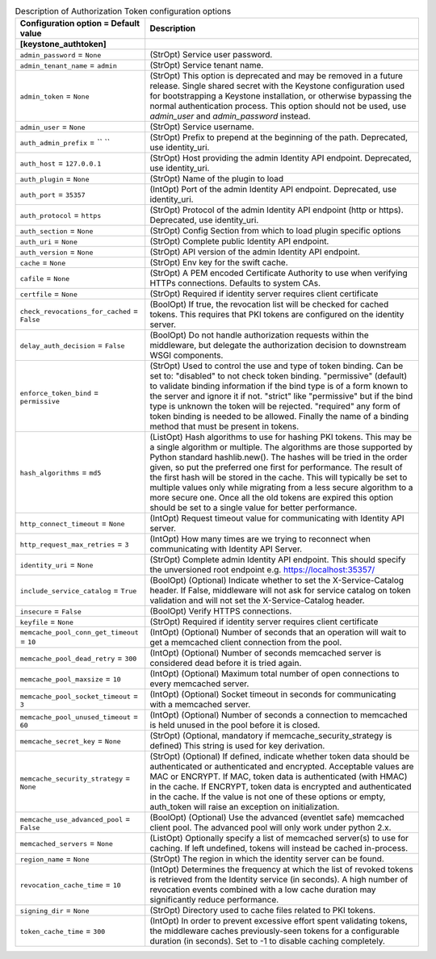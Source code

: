 ..
    Warning: Do not edit this file. It is automatically generated from the
    software project's code and your changes will be overwritten.

    The tool to generate this file lives in openstack-doc-tools repository.

    Please make any changes needed in the code, then run the
    autogenerate-config-doc tool from the openstack-doc-tools repository, or
    ask for help on the documentation mailing list, IRC channel or meeting.

.. list-table:: Description of Authorization Token configuration options
   :header-rows: 1
   :class: config-ref-table

   * - Configuration option = Default value
     - Description
   * - **[keystone_authtoken]**
     -
   * - ``admin_password`` = ``None``
     - (StrOpt) Service user password.
   * - ``admin_tenant_name`` = ``admin``
     - (StrOpt) Service tenant name.
   * - ``admin_token`` = ``None``
     - (StrOpt) This option is deprecated and may be removed in a future release. Single shared secret with the Keystone configuration used for bootstrapping a Keystone installation, or otherwise bypassing the normal authentication process. This option should not be used, use `admin_user` and `admin_password` instead.
   * - ``admin_user`` = ``None``
     - (StrOpt) Service username.
   * - ``auth_admin_prefix`` = `` ``
     - (StrOpt) Prefix to prepend at the beginning of the path. Deprecated, use identity_uri.
   * - ``auth_host`` = ``127.0.0.1``
     - (StrOpt) Host providing the admin Identity API endpoint. Deprecated, use identity_uri.
   * - ``auth_plugin`` = ``None``
     - (StrOpt) Name of the plugin to load
   * - ``auth_port`` = ``35357``
     - (IntOpt) Port of the admin Identity API endpoint. Deprecated, use identity_uri.
   * - ``auth_protocol`` = ``https``
     - (StrOpt) Protocol of the admin Identity API endpoint (http or https). Deprecated, use identity_uri.
   * - ``auth_section`` = ``None``
     - (StrOpt) Config Section from which to load plugin specific options
   * - ``auth_uri`` = ``None``
     - (StrOpt) Complete public Identity API endpoint.
   * - ``auth_version`` = ``None``
     - (StrOpt) API version of the admin Identity API endpoint.
   * - ``cache`` = ``None``
     - (StrOpt) Env key for the swift cache.
   * - ``cafile`` = ``None``
     - (StrOpt) A PEM encoded Certificate Authority to use when verifying HTTPs connections. Defaults to system CAs.
   * - ``certfile`` = ``None``
     - (StrOpt) Required if identity server requires client certificate
   * - ``check_revocations_for_cached`` = ``False``
     - (BoolOpt) If true, the revocation list will be checked for cached tokens. This requires that PKI tokens are configured on the identity server.
   * - ``delay_auth_decision`` = ``False``
     - (BoolOpt) Do not handle authorization requests within the middleware, but delegate the authorization decision to downstream WSGI components.
   * - ``enforce_token_bind`` = ``permissive``
     - (StrOpt) Used to control the use and type of token binding. Can be set to: "disabled" to not check token binding. "permissive" (default) to validate binding information if the bind type is of a form known to the server and ignore it if not. "strict" like "permissive" but if the bind type is unknown the token will be rejected. "required" any form of token binding is needed to be allowed. Finally the name of a binding method that must be present in tokens.
   * - ``hash_algorithms`` = ``md5``
     - (ListOpt) Hash algorithms to use for hashing PKI tokens. This may be a single algorithm or multiple. The algorithms are those supported by Python standard hashlib.new(). The hashes will be tried in the order given, so put the preferred one first for performance. The result of the first hash will be stored in the cache. This will typically be set to multiple values only while migrating from a less secure algorithm to a more secure one. Once all the old tokens are expired this option should be set to a single value for better performance.
   * - ``http_connect_timeout`` = ``None``
     - (IntOpt) Request timeout value for communicating with Identity API server.
   * - ``http_request_max_retries`` = ``3``
     - (IntOpt) How many times are we trying to reconnect when communicating with Identity API Server.
   * - ``identity_uri`` = ``None``
     - (StrOpt) Complete admin Identity API endpoint. This should specify the unversioned root endpoint e.g. https://localhost:35357/
   * - ``include_service_catalog`` = ``True``
     - (BoolOpt) (Optional) Indicate whether to set the X-Service-Catalog header. If False, middleware will not ask for service catalog on token validation and will not set the X-Service-Catalog header.
   * - ``insecure`` = ``False``
     - (BoolOpt) Verify HTTPS connections.
   * - ``keyfile`` = ``None``
     - (StrOpt) Required if identity server requires client certificate
   * - ``memcache_pool_conn_get_timeout`` = ``10``
     - (IntOpt) (Optional) Number of seconds that an operation will wait to get a memcached client connection from the pool.
   * - ``memcache_pool_dead_retry`` = ``300``
     - (IntOpt) (Optional) Number of seconds memcached server is considered dead before it is tried again.
   * - ``memcache_pool_maxsize`` = ``10``
     - (IntOpt) (Optional) Maximum total number of open connections to every memcached server.
   * - ``memcache_pool_socket_timeout`` = ``3``
     - (IntOpt) (Optional) Socket timeout in seconds for communicating with a memcached server.
   * - ``memcache_pool_unused_timeout`` = ``60``
     - (IntOpt) (Optional) Number of seconds a connection to memcached is held unused in the pool before it is closed.
   * - ``memcache_secret_key`` = ``None``
     - (StrOpt) (Optional, mandatory if memcache_security_strategy is defined) This string is used for key derivation.
   * - ``memcache_security_strategy`` = ``None``
     - (StrOpt) (Optional) If defined, indicate whether token data should be authenticated or authenticated and encrypted. Acceptable values are MAC or ENCRYPT. If MAC, token data is authenticated (with HMAC) in the cache. If ENCRYPT, token data is encrypted and authenticated in the cache. If the value is not one of these options or empty, auth_token will raise an exception on initialization.
   * - ``memcache_use_advanced_pool`` = ``False``
     - (BoolOpt) (Optional) Use the advanced (eventlet safe) memcached client pool. The advanced pool will only work under python 2.x.
   * - ``memcached_servers`` = ``None``
     - (ListOpt) Optionally specify a list of memcached server(s) to use for caching. If left undefined, tokens will instead be cached in-process.
   * - ``region_name`` = ``None``
     - (StrOpt) The region in which the identity server can be found.
   * - ``revocation_cache_time`` = ``10``
     - (IntOpt) Determines the frequency at which the list of revoked tokens is retrieved from the Identity service (in seconds). A high number of revocation events combined with a low cache duration may significantly reduce performance.
   * - ``signing_dir`` = ``None``
     - (StrOpt) Directory used to cache files related to PKI tokens.
   * - ``token_cache_time`` = ``300``
     - (IntOpt) In order to prevent excessive effort spent validating tokens, the middleware caches previously-seen tokens for a configurable duration (in seconds). Set to -1 to disable caching completely.
